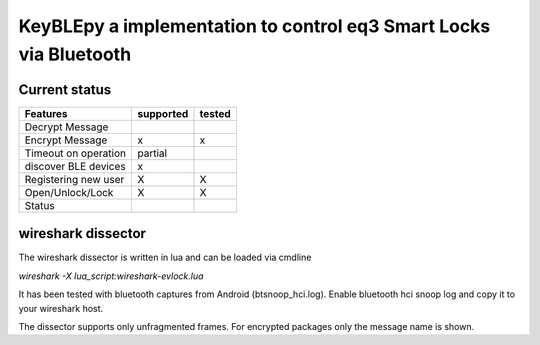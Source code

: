 KeyBLEpy a implementation to control eq3 Smart Locks via Bluetooth
==================================================================

Current status
**************

+------------------------------------+-----------+--------+
| Features                           | supported | tested |
+====================================+===========+========+
| Decrypt Message                    |           |        |
+------------------------------------+-----------+--------+
| Encrypt Message                    | x         | x      |
+------------------------------------+-----------+--------+
| Timeout on operation               | partial   |        |
+------------------------------------+-----------+--------+
| discover BLE devices               | x         |        |
+------------------------------------+-----------+--------+
| Registering new user               | X         | X      |
+------------------------------------+-----------+--------+
| Open/Unlock/Lock                   | X         | X      |
+------------------------------------+-----------+--------+
| Status                             |           |        |
+------------------------------------+-----------+--------+

wireshark dissector
*******************

The wireshark dissector is written in lua and can be loaded via cmdline

`wireshark -X lua_script:wireshark-evlock.lua`

It has been tested with bluetooth captures from Android (btsnoop_hci.log).
Enable bluetooth hci snoop log and copy it to your wireshark host.

The dissector supports only unfragmented frames. For encrypted packages only
the message name is shown.
